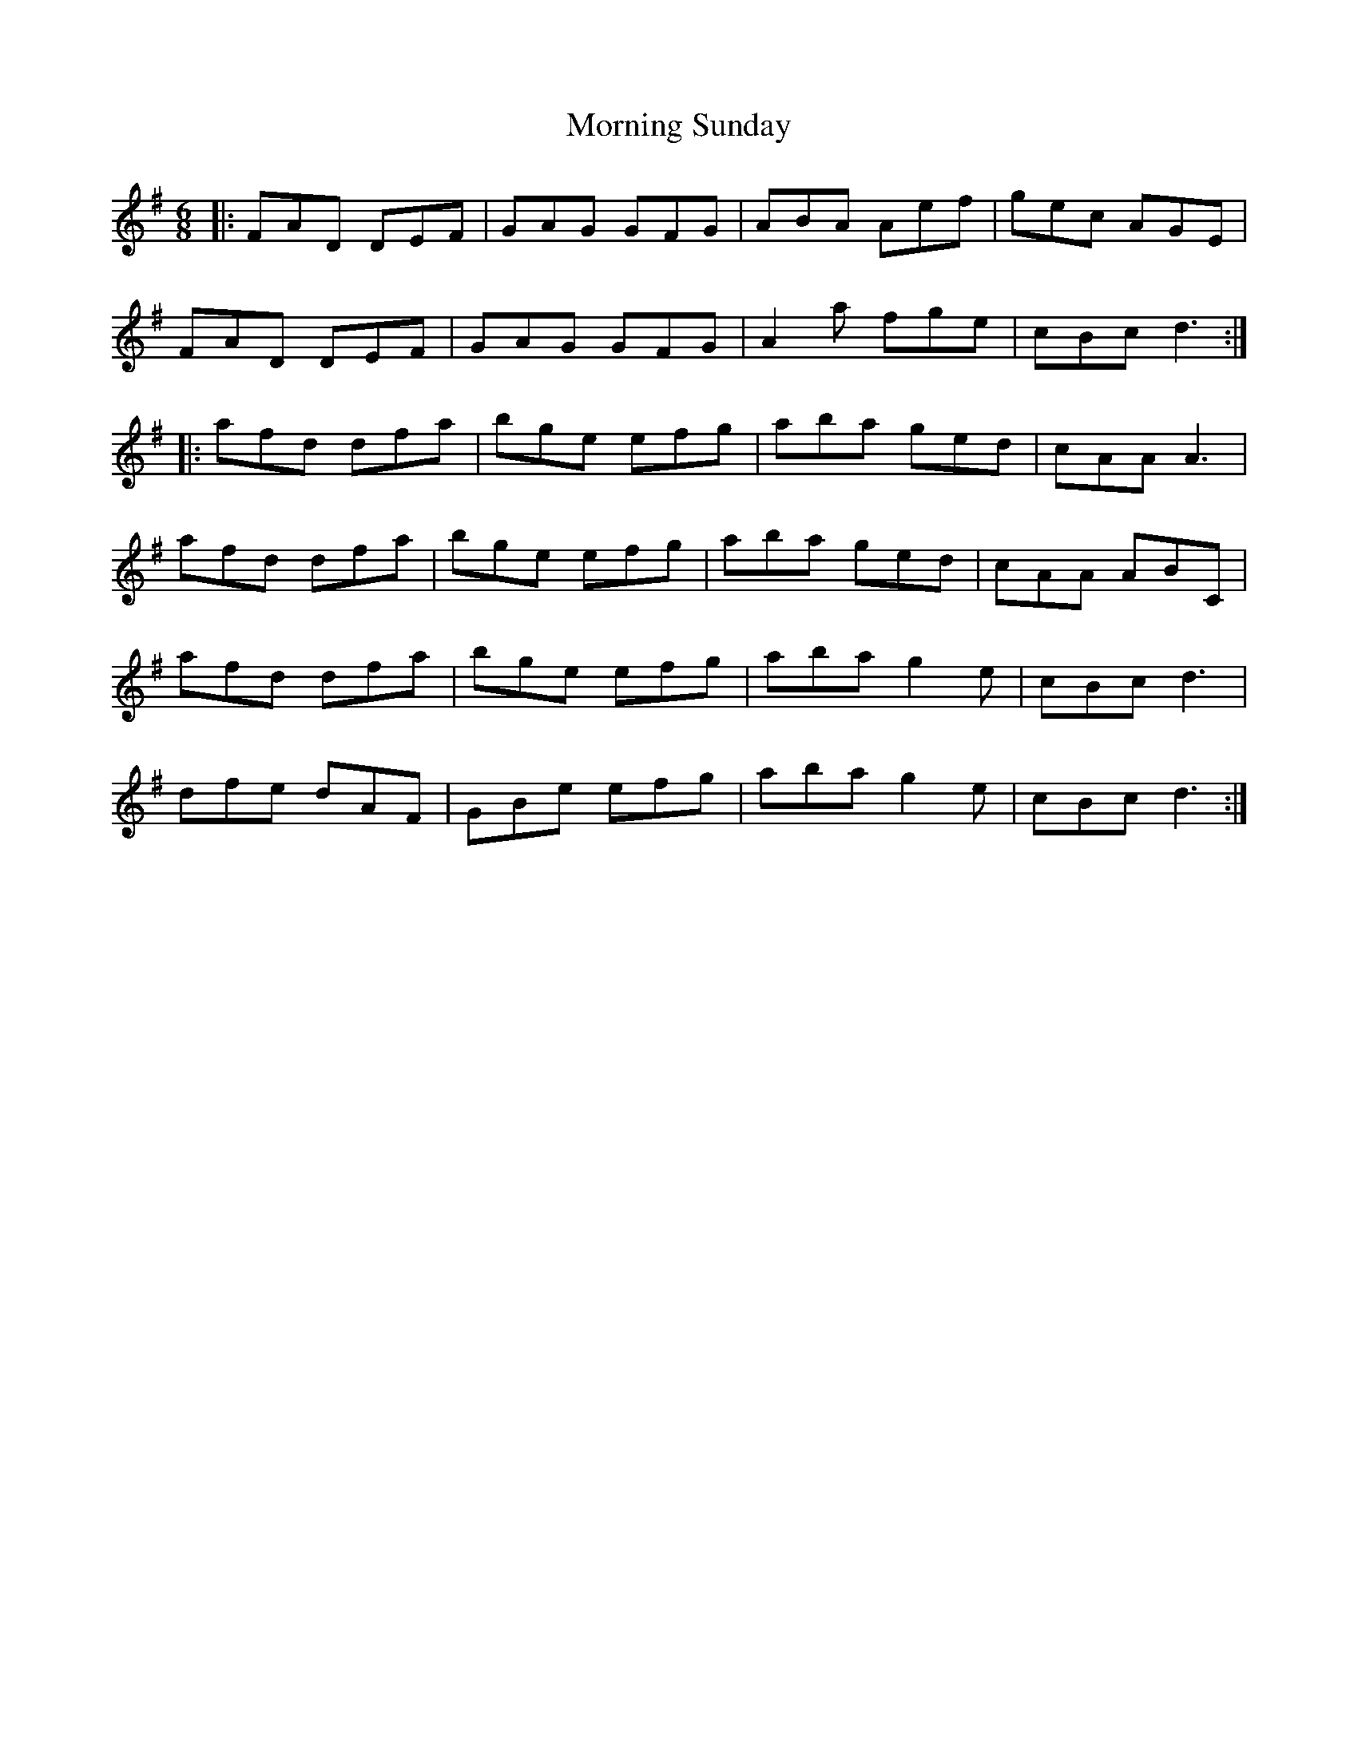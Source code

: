X: 27758
T: Morning Sunday
R: jig
M: 6/8
K: Adorian
|:FAD DEF|GAG GFG|ABA Aef|gec AGE|
FAD DEF|GAG GFG|A2a fge|cBc d3:|
|:afd dfa|bge efg|aba ged|cAA A3|
afd dfa|bge efg|aba ged|cAA ABC|
afd dfa|bge efg|aba g2e|cBc d3|
dfe dAF|GBe efg|aba g2e|cBc d3:|

